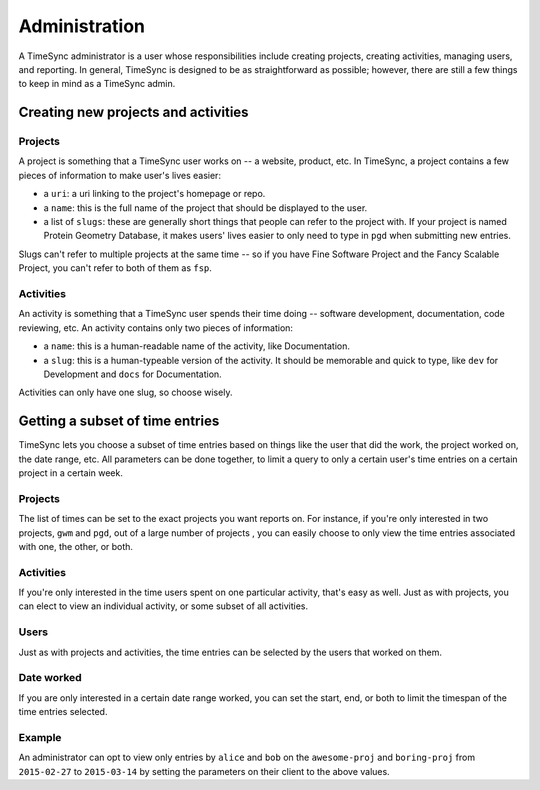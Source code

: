 .. _administration:

==============
Administration
==============

A TimeSync administrator is a user whose responsibilities include creating
projects, creating activities, managing users, and reporting. In general, TimeSync is
designed to be as straightforward as possible; however, there are still a few things to
keep in mind as a TimeSync admin.

Creating new projects and activities
------------------------------------

Projects
~~~~~~~~

A project is something that a TimeSync user works on -- a website, product,
etc.  In TimeSync, a project contains a few pieces of information to make
user's lives easier:

* a ``uri``: a uri linking to the project's homepage or repo.
* a ``name``: this is the full name of the project that should be displayed
  to the user.
* a list of ``slugs``: these are generally short things that people can refer
  to the project with. If your project is named Protein Geometry Database,
  it makes users' lives easier to only need to type in ``pgd`` when submitting
  new entries.

Slugs can't refer to multiple projects at the same time -- so if you have Fine
Software Project and the Fancy Scalable Project, you can't refer to both of
them as ``fsp``.

Activities
~~~~~~~~~~

An activity is something that a TimeSync user spends their time doing --
software development, documentation, code reviewing, etc. An activity contains
only two pieces of information:

* a ``name``: this is a human-readable name of the activity, like
  Documentation.
* a ``slug``: this is a human-typeable version of the activity. It should be
  memorable and quick to type, like ``dev`` for Development and ``docs`` for
  Documentation.

Activities can only have one slug, so choose wisely.

Getting a subset of time entries
--------------------------------

TimeSync lets you choose a subset of time entries based on things like the user
that did the work, the project worked on, the date range, etc. All parameters
can be done together, to limit a query to only a certain user's time entries on
a certain project in a certain week.

Projects
~~~~~~~~

The list of times can be set to the exact projects you want reports on. For
instance, if you're only interested in two projects, ``gwm`` and ``pgd``, out
of a large number of projects , you can easily choose to only view the time
entries associated with one, the other, or both.

Activities
~~~~~~~~~~

If you're only interested in the time users spent on one particular activity,
that's easy as well. Just as with projects, you can elect to view an individual
activity, or some subset of all activities.

Users
~~~~~

Just as with projects and activities, the time entries can be selected by the
users that worked on them.

Date worked
~~~~~~~~~~~

If you are only interested in a certain date range worked, you can set the
start, end, or both to limit the timespan of the time entries selected.

Example
~~~~~~~

An administrator can opt to view only entries by ``alice`` and ``bob`` on the
``awesome-proj`` and ``boring-proj`` from ``2015-02-27`` to ``2015-03-14`` by
setting the parameters on their client to the above values.
